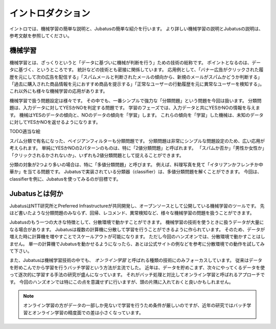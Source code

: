 ====================
 イントロダクション
====================

イントロでは、機械学習の簡単な説明と、Jubatusの簡単な紹介を行います。
より詳しい機械学習の説明とJubatusの説明は、参考文献を参照してください。


機械学習
========

機械学習とは、ざっくりというと「データに基づいに機械が判断を行う」ための技術の総称です。
ポイントとなるのは、データに基づく、というところです。
統計などの技術とも密接に関係しています。
応用例として、「バナー広告がクリックされた履歴を元にして次の広告を配信する」「スパムメールと判断されたメールの傾向から、新規のメールがスパムかどうか判断する」「過去に購入された商品情報を元におすすめ商品を提示する」「正常なユーザーの行動履歴を元に異常なユーザーを検知する」。
これ以外にも様々な機械学習の応用があります。

機械学習で扱う問題設定は様々です。
その中でも、一番シンプルで強力な「分類問題」という問題を今回は扱います。
分類問題は、入力データに対してYESかNOを判定する問題です。
学習のフェーズでは、入力データと共にYESかNOの情報を与えます。
機械はYESのデータの傾向と、NOのデータの傾向を「学習」します。
これらの傾向を「学習」した機械は、未知のデータに対してYESかNOを返せるようになります。

TODO適当な絵

スパム分類で有名になった、ベイジアンフィルターも分類問題です。
分類問題は非常にシンプルな問題設定のため、広い応用が考えられます。
単純にYESかNOの2パターンのものは、特に「2値分類問題」と呼ばれます。
「スパムか否か」「男性か女性か」「クリックされるかされないか」、いずれも2値分類問題として捉えることができます。

分類の対象が2つより多いの場合は、特に「多値分類問題」と呼びます。
例えば、料理写真を見て「イタリアンかフレンチか中華か」を当てる問題です。
Jubatusで実装されている分類器（classifier）は、多値分類問題を解くことができます。
今回は、classifierを例に、Jubatusを使ってみるのが目標です。


Jubatusとは何か
===============

JubatusはNTT研究所とPreferred Infrastructureが共同開発し、オープンソースとして公開している機械学習のツールです。
先ほど書いたような分類問題のみならず、回帰、レコメンド、異常検知など、様々な機械学習の問題を扱うことができます。

Jubatusのもう一つの大きな特徴として、分散環境で動かすことができます。
機械学習の技術を使うときに扱うデータが大量になる場合があります。
Jubatusは複数の計算機に分散して学習を行うことができるように作られています。
そのため、データが増えた時に計算機を増やすことでスケールアウトが可能になります。
ただし今回のハンズオンでは、分散環境で動かすことはしません。
単一の計算機でJubatusを動かせるようになったら、あとは公式サイトの例などを参考に分散環境での動作を試してみて下さい。

また、Jubatusは機械学習技術の中でも、 *オンライン学習* と呼ばれる種類の技術にのみフォーカスしています。
従来はデータを貯めこんでから学習を行うバッチ学習という方法が主流でした。
近年は、データを貯めこまず、次々にやってくるデータを使って逐次的に学習する手法の研究が盛んになっています。
それがバッチ処理と対比してオンライン学習と呼ばれるアプローチです。
今回のハンズオンでは特にこの点を意識せずに行いますが、頭の片隅に入れておくと良いかもしれません。

.. note::

   オンライン学習の方がデータの一部しか見ないで学習を行うため条件が厳しいのですが、近年の研究ではバッチ学習とオンライン学習の精度面での差は小さくなっています。
